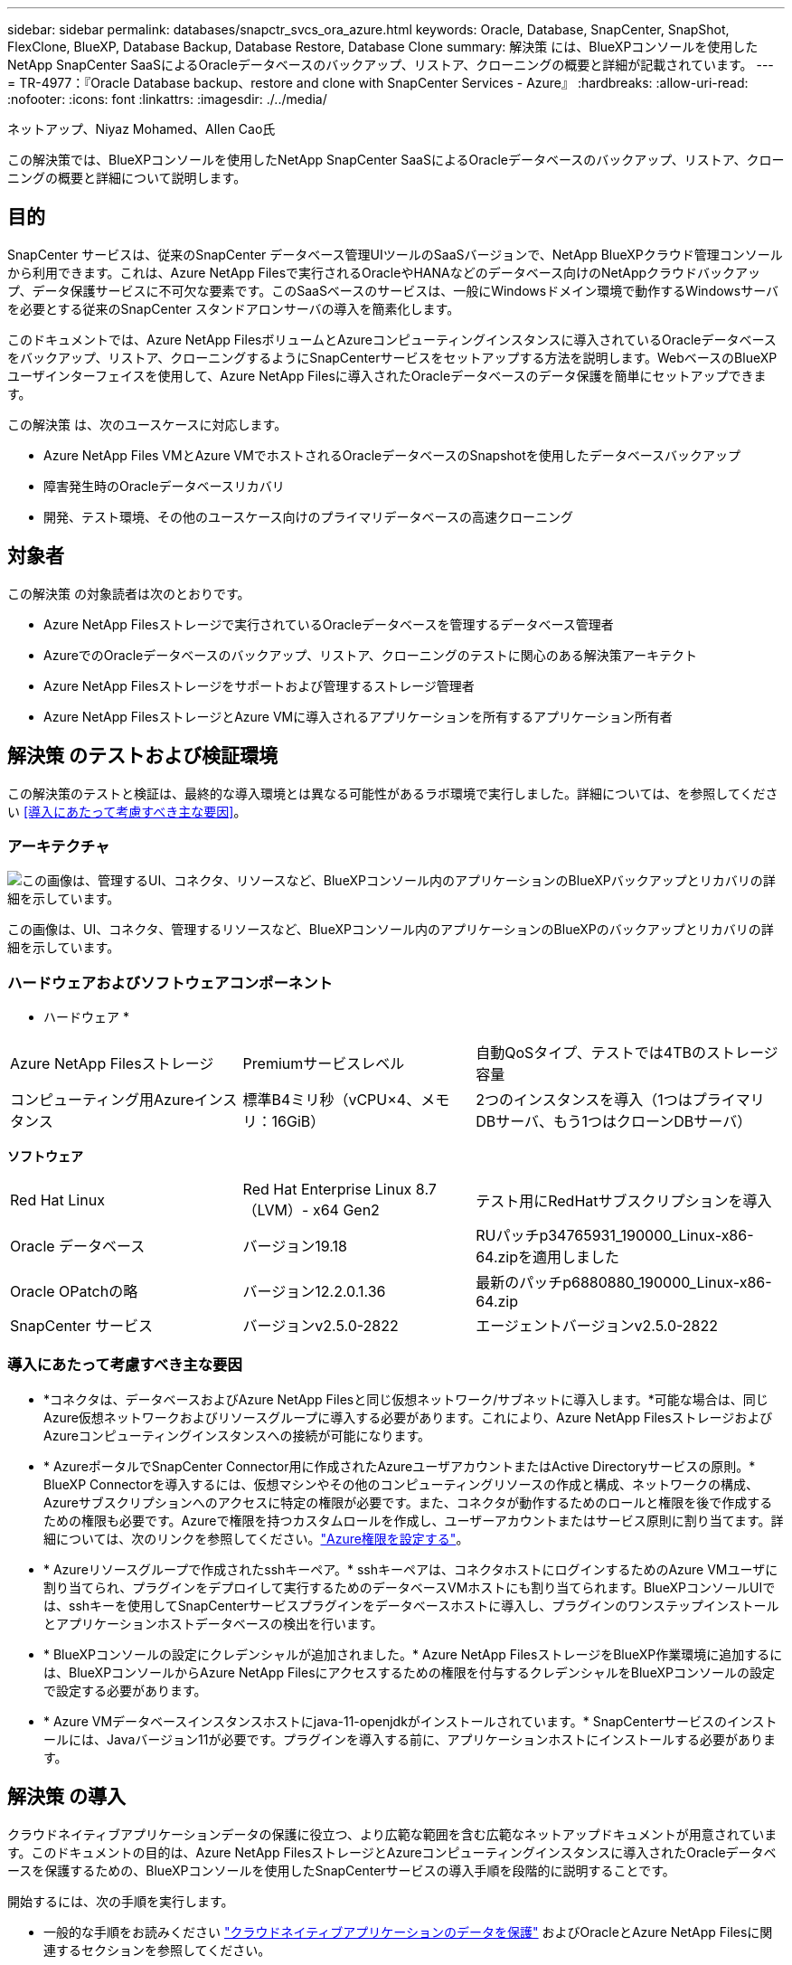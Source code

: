 ---
sidebar: sidebar 
permalink: databases/snapctr_svcs_ora_azure.html 
keywords: Oracle, Database, SnapCenter, SnapShot, FlexClone, BlueXP, Database Backup, Database Restore, Database Clone 
summary: 解決策 には、BlueXPコンソールを使用したNetApp SnapCenter SaaSによるOracleデータベースのバックアップ、リストア、クローニングの概要と詳細が記載されています。 
---
= TR-4977：『Oracle Database backup、restore and clone with SnapCenter Services - Azure』
:hardbreaks:
:allow-uri-read: 
:nofooter: 
:icons: font
:linkattrs: 
:imagesdir: ./../media/


ネットアップ、Niyaz Mohamed、Allen Cao氏

[role="lead"]
この解決策では、BlueXPコンソールを使用したNetApp SnapCenter SaaSによるOracleデータベースのバックアップ、リストア、クローニングの概要と詳細について説明します。



== 目的

SnapCenter サービスは、従来のSnapCenter データベース管理UIツールのSaaSバージョンで、NetApp BlueXPクラウド管理コンソールから利用できます。これは、Azure NetApp Filesで実行されるOracleやHANAなどのデータベース向けのNetAppクラウドバックアップ、データ保護サービスに不可欠な要素です。このSaaSベースのサービスは、一般にWindowsドメイン環境で動作するWindowsサーバを必要とする従来のSnapCenter スタンドアロンサーバの導入を簡素化します。

このドキュメントでは、Azure NetApp FilesボリュームとAzureコンピューティングインスタンスに導入されているOracleデータベースをバックアップ、リストア、クローニングするようにSnapCenterサービスをセットアップする方法を説明します。WebベースのBlueXPユーザインターフェイスを使用して、Azure NetApp Filesに導入されたOracleデータベースのデータ保護を簡単にセットアップできます。

この解決策 は、次のユースケースに対応します。

* Azure NetApp Files VMとAzure VMでホストされるOracleデータベースのSnapshotを使用したデータベースバックアップ
* 障害発生時のOracleデータベースリカバリ
* 開発、テスト環境、その他のユースケース向けのプライマリデータベースの高速クローニング




== 対象者

この解決策 の対象読者は次のとおりです。

* Azure NetApp Filesストレージで実行されているOracleデータベースを管理するデータベース管理者
* AzureでのOracleデータベースのバックアップ、リストア、クローニングのテストに関心のある解決策アーキテクト
* Azure NetApp Filesストレージをサポートおよび管理するストレージ管理者
* Azure NetApp FilesストレージとAzure VMに導入されるアプリケーションを所有するアプリケーション所有者




== 解決策 のテストおよび検証環境

この解決策のテストと検証は、最終的な導入環境とは異なる可能性があるラボ環境で実行しました。詳細については、を参照してください <<導入にあたって考慮すべき主な要因>>。



=== アーキテクチャ

image::snapctr_svcs_azure_architect.png[この画像は、管理するUI、コネクタ、リソースなど、BlueXPコンソール内のアプリケーションのBlueXPバックアップとリカバリの詳細を示しています。]

この画像は、UI、コネクタ、管理するリソースなど、BlueXPコンソール内のアプリケーションのBlueXPのバックアップとリカバリの詳細を示しています。



=== ハードウェアおよびソフトウェアコンポーネント

* ハードウェア *

[cols="30%, 30%, 40%"]
|===


| Azure NetApp Filesストレージ | Premiumサービスレベル | 自動QoSタイプ、テストでは4TBのストレージ容量 


| コンピューティング用Azureインスタンス | 標準B4ミリ秒（vCPU×4、メモリ：16GiB） | 2つのインスタンスを導入（1つはプライマリDBサーバ、もう1つはクローンDBサーバ） 
|===
*ソフトウェア*

[cols="30%, 30%, 40%"]
|===


| Red Hat Linux | Red Hat Enterprise Linux 8.7（LVM）- x64 Gen2 | テスト用にRedHatサブスクリプションを導入 


| Oracle データベース | バージョン19.18 | RUパッチp34765931_190000_Linux-x86-64.zipを適用しました 


| Oracle OPatchの略 | バージョン12.2.0.1.36 | 最新のパッチp6880880_190000_Linux-x86-64.zip 


| SnapCenter サービス | バージョンv2.5.0-2822 | エージェントバージョンv2.5.0-2822 
|===


=== 導入にあたって考慮すべき主な要因

* *コネクタは、データベースおよびAzure NetApp Filesと同じ仮想ネットワーク/サブネットに導入します。*可能な場合は、同じAzure仮想ネットワークおよびリソースグループに導入する必要があります。これにより、Azure NetApp FilesストレージおよびAzureコンピューティングインスタンスへの接続が可能になります。
* * AzureポータルでSnapCenter Connector用に作成されたAzureユーザアカウントまたはActive Directoryサービスの原則。* BlueXP Connectorを導入するには、仮想マシンやその他のコンピューティングリソースの作成と構成、ネットワークの構成、Azureサブスクリプションへのアクセスに特定の権限が必要です。また、コネクタが動作するためのロールと権限を後で作成するための権限も必要です。Azureで権限を持つカスタムロールを作成し、ユーザーアカウントまたはサービス原則に割り当てます。詳細については、次のリンクを参照してください。link:https://docs.netapp.com/us-en/bluexp-setup-admin/task-set-up-permissions-azure.html#set-up-permissions-to-create-the-connector-from-bluexp["Azure権限を設定する"^]。
* * Azureリソースグループで作成されたsshキーペア。* sshキーペアは、コネクタホストにログインするためのAzure VMユーザに割り当てられ、プラグインをデプロイして実行するためのデータベースVMホストにも割り当てられます。BlueXPコンソールUIでは、sshキーを使用してSnapCenterサービスプラグインをデータベースホストに導入し、プラグインのワンステップインストールとアプリケーションホストデータベースの検出を行います。
* * BlueXPコンソールの設定にクレデンシャルが追加されました。* Azure NetApp FilesストレージをBlueXP作業環境に追加するには、BlueXPコンソールからAzure NetApp Filesにアクセスするための権限を付与するクレデンシャルをBlueXPコンソールの設定で設定する必要があります。
* * Azure VMデータベースインスタンスホストにjava-11-openjdkがインストールされています。* SnapCenterサービスのインストールには、Javaバージョン11が必要です。プラグインを導入する前に、アプリケーションホストにインストールする必要があります。




== 解決策 の導入

クラウドネイティブアプリケーションデータの保護に役立つ、より広範な範囲を含む広範なネットアップドキュメントが用意されています。このドキュメントの目的は、Azure NetApp FilesストレージとAzureコンピューティングインスタンスに導入されたOracleデータベースを保護するための、BlueXPコンソールを使用したSnapCenterサービスの導入手順を段階的に説明することです。

開始するには、次の手順を実行します。

* 一般的な手順をお読みください link:https://docs.netapp.com/us-en/cloud-manager-backup-restore/concept-protect-cloud-app-data-to-cloud.html#architecture["クラウドネイティブアプリケーションのデータを保護"^] およびOracleとAzure NetApp Filesに関連するセクションを参照してください。
* 次のビデオウォークスルーを見る
+
.OracleとANFの導入ビデオ
video::48adf2d8-3f5e-4ab3-b25c-b04a014635ac[panopto]




=== SnapCenter サービス導入の前提条件

[%collapsible]
====
導入には、次の前提条件が必要です。

. Oracleデータベースが完全に導入されて実行されているAzure VMインスタンス上のプライマリOracleデータベースサーバ。
. Azureに導入されるAzure NetApp Filesストレージサービスの容量プール。「ハードウェアコンポーネント」セクションに記載されているデータベースストレージのニーズを満たす容量を備えています。
. Azure VMインスタンス上のセカンダリデータベースサーバ。開発/テストワークロード、または本番環境のOracleデータベースの完全なデータセットが必要なあらゆるユースケースをサポートする目的で、代替ホストへのOracleデータベースのクローニングをテストするために使用できます。
. Azure NetApp FilesおよびAzureコンピューティングインスタンスに追加情報for Oracleデータベースを導入する場合は、を参照してください。 link:azure_ora_nfile_usecase.html["Azure NetApp Files へのOracleデータベースの導入と保護"^]。


====


=== BlueXPへのオンボーディング

[%collapsible]
====
. リンクを使用してください link:https://console.bluexp.netapp.com/["NetApp BlueXP"] をクリックして、BlueXPコンソールにアクセスしてください。
. AzureユーザーアカウントまたはActive Directoryサービスの原則を作成し、Azure Connector展開用のAzureポータルで役割を持つ権限を付与します。
. Azureリソースを管理するようにBlueXPをセットアップするには、BlueXPクレデンシャルを追加します。BlueXPでは、サービスプリンシパルアプリケーション（クライアントシークレット）のクライアントシークレットであるAzure Active Directory（アプリケーションクライアントID）での認証に使用できるActive Directoryサービスプリンシパルの詳細を記載します。 および組織のActive Directory ID（テナントID）。
. また、コネクタのプロビジョニングやデータベースプラグインのインストールに備えて、Azure Virtual Network、リソースグループ、セキュリティグループ、VMアクセス用のSSHキーなども必要です。


====


=== SnapCenter サービス用コネクタを導入します

[%collapsible]
====
. BlueXPコンソールにログインします。
+
image:snapctr_svcs_connector_02-canvas.png["GUIでのこの手順を示すスクリーンショット。"]

. [Connector]*ドロップダウン矢印および*[Add Connector]*をクリックして、コネクタプロビジョニングワークフローを開始します。
+
image:snapctr_svcs_connector_03-addc.png["GUIでのこの手順を示すスクリーンショット。"]

. クラウドプロバイダ（この場合は* Microsoft Azure *）を選択します。
+
image:snapctr_svcs_connector_04-azure.png["GUIでのこの手順を示すスクリーンショット。"]

. Azureアカウントですでに設定されている場合は、* Permission *、* Authentication *、* Networking *の各手順をスキップしてください。設定されていない場合は、先に進む前に設定する必要があります。ここから、前のセクションで参照したAzureポリシーの権限を取得することもできます。<<BlueXPへのオンボーディング>>. 」
+
image:snapctr_svcs_connector_05-azure.png["GUIでのこの手順を示すスクリーンショット。"]

. [Skip to Deployment]*をクリックして、コネクタ*仮想マシン認証*を設定します。コネクタOS認証の準備として、BlueXPへのオンボーディング時にAzureリソースグループで作成したSSHキーペアを追加します。
+
image:snapctr_svcs_connector_06-azure.png["GUIでのこの手順を示すスクリーンショット。"]

. コネクタインスタンスの名前を指定し、*[作成]*を選択し、*[詳細]*の[デフォルト]*[ロール名]*を受け入れ、Azureアカウントのサブスクリプションを選択します。
+
image:snapctr_svcs_connector_07-azure.png["GUIでのこの手順を示すスクリーンショット。"]

. 適切な* VNet *、* Subnet *を使用してネットワークを構成し、* Public IP *を無効にします。ただし、Azure環境でコネクタがインターネットにアクセスできることを確認してください。
+
image:snapctr_svcs_connector_08-azure.png["GUIでのこの手順を示すスクリーンショット。"]

. HTTP、HTTPS、およびSSHアクセスを許可するコネクタの*セキュリティグループ*を設定します。
+
image:snapctr_svcs_connector_09-azure.png["GUIでのこの手順を示すスクリーンショット。"]

. 概要ページを確認し、*追加*をクリックしてコネクターの作成を開始します。通常、導入が完了するまでに約10分かかります。完了すると、コネクタインスタンスVMがAzureポータルに表示されます。
+
image:snapctr_svcs_connector_10-azure.png["GUIでのこの手順を示すスクリーンショット。"]

. コネクターが展開されると、新しく作成されたコネクターが*コネクター*ドロップダウンの下に表示されます。
+
image:snapctr_svcs_connector_11-azure.png["GUIでのこの手順を示すスクリーンショット。"]



====


=== BlueXPでAzureリソースへのアクセスにクレデンシャルを定義

[%collapsible]
====
. BlueXPコンソールの右上にある設定アイコンをクリックして*[アカウントのクレデンシャル]*ページを開き、*[クレデンシャルの追加]*をクリックしてクレデンシャルの設定ワークフローを開始します。
+
image:snapctr_svcs_credential_01-azure.png["GUIでのこの手順を示すスクリーンショット。"]

. クレデンシャルの場所として「* Microsoft Azure-BlueXP *」を選択してください。
+
image:snapctr_svcs_credential_02-azure.png["GUIでのこの手順を示すスクリーンショット。"]

. 以前のBlueXPのオンボーディングプロセスで収集した、適切な* Client Secret *、* Client ID *、* Tenant ID *を使用してAzureクレデンシャルを定義します。
+
image:snapctr_svcs_credential_03-azure.png["GUIでのこの手順を示すスクリーンショット。"]

. 確認して*[追加]*をクリックします。
image:snapctr_svcs_credential_04-azure.png["GUIでのこの手順を示すスクリーンショット。"]
. また、* Marketplace Subscription *をクレデンシャルに関連付ける必要がある場合もあります。
image:snapctr_svcs_credential_05-azure.png["GUIでのこの手順を示すスクリーンショット。"]


====


=== SnapCenter サービスのセットアップ

[%collapsible]
====
Azureクレデンシャルを設定すると、次の手順でSnapCenterサービスをセットアップできるようになります。

. Canvasページに戻り、* My Working Environment *で*[Add Working Environment]*をクリックして、Azureに導入されているAzure NetApp Filesを検出します。
+
image:snapctr_svcs_connector_11-azure.png["GUIでのこの手順を示すスクリーンショット。"]

. 場所として* Microsoft Azure *を選択し、* Discover *をクリックします。
+
image:snapctr_svcs_setup_02-azure.png["GUIでのこの手順を示すスクリーンショット。"]

. [Working Environment]*に名前を付け、前のセクションで作成した*[Credential Name]*を選択して*[Continue]*をクリックします。
+
image:snapctr_svcs_setup_03-azure.png["GUIでのこの手順を示すスクリーンショット。"]

. BlueXPコンソールが* My Working Environments *に戻り、Azureから検出されたAzure NetApp Filesが* Canvas *に表示されるようになりました。
+
image:snapctr_svcs_setup_04-azure.png["GUIでのこの手順を示すスクリーンショット。"]

. Azure NetApp Files *アイコンをクリックし、* Enter Working Environment *をクリックして、Azure NetApp Filesストレージに導入されているOracleデータベースボリュームを表示します。
+
image:snapctr_svcs_setup_05-azure.png["GUIでのこの手順を示すスクリーンショット。"]

. コンソールの左側のサイドバーで、保護アイコンの上にマウスを置き、*[保護]*>*[アプリケーション]*をクリックして、[アプリケーション]の起動ページを開きます。[*アプリケーションの検出*]をクリックします。
+
image:snapctr_svcs_setup_09-azure.png["GUIでのこの手順を示すスクリーンショット。"]

. アプリケーションのソースタイプとして* Cloud Native *を選択します。
+
image:snapctr_svcs_setup_10-azure.png["GUIでのこの手順を示すスクリーンショット。"]

. アプリケーションタイプとして* Oracle *を選択し、* Next *をクリックしてホストの詳細ページを開きます。
+
image:snapctr_svcs_setup_13-azure.png["GUIでのこの手順を示すスクリーンショット。"]

. [Using SSH]*を選択し、* IPアドレス*、*コネクタ*、Azure VM管理*ユーザ名*（azureuserなど）など、Oracle Azure VM VMの詳細を指定します。[Add SSH Private Key]*をクリックして、Oracle Azure VMの導入に使用したSSHキーペアを貼り付けます。また、フィンガープリントを確認するように求められます。
+
image:snapctr_svcs_setup_15-azure.png["GUIでのこの手順を示すスクリーンショット。"]
image:snapctr_svcs_setup_16-azure.png["GUIでのこの手順を示すスクリーンショット。"]

. 次の*[構成]*ページに進み、Oracle Azure VMでのsudoerアクセスをセットアップします。
+
image:snapctr_svcs_setup_17-azure.png["GUIでのこの手順を示すスクリーンショット。"]

. 確認し、*[アプリケーションの検出]*をクリックして、Oracle Azure VMにプラグインをインストールし、VM上のOracleデータベースをワンステップで検出します。
+
image:snapctr_svcs_setup_18-azure.png["GUIでのこの手順を示すスクリーンショット。"]

. Azure VMで検出されたOracleデータベースが* Applications *に追加され、* Applications *ページに環境内のホストとOracleデータベースの数が表示されます。データベース* Protection Status *は、最初は* Unprotected *と表示されます。
+
image:snapctr_svcs_setup_19-azure.png["GUIでのこの手順を示すスクリーンショット。"]



これで、Oracle向けSnapCenter サービスの初期セットアップは完了です。このドキュメントの次の3つのセクションでは、Oracleデータベースのバックアップ、リストア、クローニングの処理について説明します。

====


=== Oracleデータベースのバックアップ

[%collapsible]
====
. Azure VM上のテスト用Oracleデータベースは、3つのボリュームで構成され、合計ストレージは約1.6TiBです。このサイズのデータベースについて、スナップショットによるバックアップ、リストア、およびクローンを実行するタイミングについて説明します。


....
[oracle@acao-ora01 ~]$ df -h
Filesystem                 Size  Used Avail Use% Mounted on
devtmpfs                   7.9G     0  7.9G   0% /dev
tmpfs                      7.9G     0  7.9G   0% /dev/shm
tmpfs                      7.9G   17M  7.9G   1% /run
tmpfs                      7.9G     0  7.9G   0% /sys/fs/cgroup
/dev/mapper/rootvg-rootlv   40G   23G   15G  62% /
/dev/mapper/rootvg-usrlv   9.8G  1.6G  7.7G  18% /usr
/dev/sda2                  496M  115M  381M  24% /boot
/dev/mapper/rootvg-varlv   7.9G  787M  6.7G  11% /var
/dev/mapper/rootvg-homelv  976M  323M  586M  36% /home
/dev/mapper/rootvg-optlv   2.0G  9.6M  1.8G   1% /opt
/dev/mapper/rootvg-tmplv   2.0G   22M  1.8G   2% /tmp
/dev/sda1                  500M  6.8M  493M   2% /boot/efi
172.30.136.68:/ora01-u01   100G   23G   78G  23% /u01
172.30.136.68:/ora01-u03   500G  117G  384G  24% /u03
172.30.136.68:/ora01-u02  1000G  804G  197G  81% /u02
tmpfs                      1.6G     0  1.6G   0% /run/user/1000
[oracle@acao-ora01 ~]$
....
. データベースを保護するには、データベース*[保護ステータス]*の横にある3つの点をクリックし、*[ポリシーの割り当て]*をクリックして、Oracleデータベースに適用可能なデフォルトのプリロード済みまたはユーザ定義のデータベース保護ポリシーを表示します。[設定]*-*[ポリシー]*では、バックアップ頻度とバックアップデータ保持期間をカスタマイズして独自のポリシーを作成できます。
+
image:snapctr_svcs_bkup_01-azure.png["GUIでのこの手順を示すスクリーンショット。"]

. ポリシーの設定に問題がなければ、選択したポリシーを*割り当て*してデータベースを保護できます。
+
image:snapctr_svcs_bkup_02-azure.png["GUIでのこの手順を示すスクリーンショット。"]

. ポリシーが適用されると、データベースの保護ステータスが* Protected *に変わり、緑のチェックマークが表示されます。BlueXPは、定義されたスケジュールに従ってSnapshotバックアップを実行します。また、以下に示すように、3つのドットで構成されるドロップダウン・メニューから*オンデマンド・バックアップ*を利用できます。
+
image:snapctr_svcs_bkup_03-azure.png["GUIでのこの手順を示すスクリーンショット。"]

. [ジョブ監視]*タブでは、バックアップジョブの詳細を確認できます。テスト結果から、Oracleデータベースを約1.6TiBバックアップするのに約4分かかることがわかりました。
+
image:snapctr_svcs_bkup_04-azure.png["GUIでのこの手順を示すスクリーンショット。"]

. 3つのドットで構成されるドロップダウンメニュー*[詳細を表示]*では、Snapshotバックアップから作成されたバックアップセットを表示できます。
+
image:snapctr_svcs_bkup_05-azure.png["GUIでのこの手順を示すスクリーンショット。"]

. データベースバックアップの詳細には、*[バックアップ名]*、*[バックアップタイプ]*、* SCN *、* RMANカタログ*、*[バックアップ時間]*があります。バックアップセットには、データボリュームとログボリュームのアプリケーションと整合性のあるSnapshotがそれぞれ含まれます。ログボリュームのSnapshotは、データベースデータボリュームのSnapshotの直後に作成されます。バックアップ・リストで特定のバックアップを検索する場合は、フィルタを適用できます。
+
image:snapctr_svcs_bkup_06-azure.png["GUIでのこの手順を示すスクリーンショット。"]



====


=== Oracleデータベースのリストアとリカバリ

[%collapsible]
====
. データベースをリストアする場合は、*[アプリケーション]*でリストアする特定のデータベースの3点のドロップダウンメニューをクリックし、*[リストア]*をクリックしてデータベースのリストアとリカバリのワークフローを開始します。
+
image:snapctr_svcs_restore_01-azure.png["GUIでのこの手順を示すスクリーンショット。"]

. タイムスタンプによる*リストアポイント*を選択します。リスト内の各タイム・スタンプは、使用可能なデータベース・バックアップ・セットを表します。
+
image:snapctr_svcs_restore_02-azure.png["GUIでのこの手順を示すスクリーンショット。"]

. Oracleデータベースのインプレースリストアおよびリカバリを行う場合は、*リストア先*を*元の場所*に選択します。
+
image:snapctr_svcs_restore_03-azure.png["GUIでのこの手順を示すスクリーンショット。"]

. リストア範囲*および*リカバリ範囲*を定義します。All Logs（すべてのログ）とは、現在のログを含む最新のフルリカバリを意味します。
+
image:snapctr_svcs_restore_04-azure.png["GUIでのこの手順を示すスクリーンショット。"]

. および* Restore *を確認して、データベースのリストアとリカバリを開始します。
+
image:snapctr_svcs_restore_05-azure.png["GUIでのこの手順を示すスクリーンショット。"]

. [Job Monitoring]*タブでは、データベース全体のリストアとリカバリを最新の状態にするのに2分かかったことがわかりました。
+
image:snapctr_svcs_restore_06-azure.png["GUIでのこの手順を示すスクリーンショット。"]



====


=== Oracleデータベースのクローン

[%collapsible]
====
データベースのクローニング手順はリストアに似ていますが、同じOracleソフトウェアスタックがプリインストールされて設定されている別のAzure VMを使用します。


NOTE: Azure NetAppファイルストレージに、クローニングするプライマリデータベースと同じサイズのクローンデータベース用の十分な容量があることを確認してください。代替Azure VMが*[アプリケーション]*に追加されました。

. クローニングするデータベースの3点のドロップダウンメニューを*[アプリケーション]*でクリックし、*[リストア]*をクリックしてクローニングのワークフローを開始します。
+
image:snapctr_svcs_restore_01-azure.png[""]

. [Restore Point]*を選択し、*[Restore to alternate location]*を確認します。
+
image:snapctr_svcs_clone_01-azure.png[""]

. 次の*[構成]*ページで、代替Azure VMで構成されている代替*ホスト*、新しいデータベース* SID *、および* Oracle Home *を設定します。
+
image:snapctr_svcs_clone_02-azure.png[""]

. [Review]*[General]*ページには、クローニングされたデータベースの詳細（SID、代替ホスト、データファイルの場所、リカバリ範囲など）が表示されます。
+
image:snapctr_svcs_clone_03-azure.png[""]

. [Review * Database parameters *]ページに、クローンデータベース設定の詳細と一部のデータベースパラメータ設定が表示されます。
+
image:snapctr_svcs_clone_04-azure.png[""]

. [Job Monitoring]タブでクローニングジョブのステータスを監視します。1.6TiBのOracleデータベースのクローニングに8分かかったことがわかりました。
+
image:snapctr_svcs_clone_05-azure.png[""]

. クローンデータベースがBlueXPにすぐに登録されたことを示すBlueXP *の[アプリケーション]*ページでクローンデータベースを検証します。
+
image:snapctr_svcs_clone_06-azure.png[""]

. クローニングされたデータベースが想定どおりに実行されていることを示すOracle Azure VMで、クローニングされたデータベースを検証します。
+
image:snapctr_svcs_clone_07-azure.png[""]



これで、SnapCenterサービスを使用したNetApp BlueXPコンソールを使用したAzureでのOracleデータベースのバックアップ、リストア、クローニングのデモは完了です。

====


== 追加情報

このドキュメントに記載されている情報の詳細については、以下のドキュメントや Web サイトを参照してください。

* BlueXPのセットアップと管理
+
link:https://docs.netapp.com/us-en/cloud-manager-setup-admin/index.htmll["https://docs.netapp.com/us-en/cloud-manager-setup-admin/index.html"^]

* BlueXPのバックアップとリカバリに関するドキュメント
+
link:https://docs.netapp.com/us-en/cloud-manager-backup-restore/index.html["https://docs.netapp.com/us-en/cloud-manager-backup-restore/index.html"^]

* Azure NetApp Files の特長
+
link:https://azure.microsoft.com/en-us/products/netapp["https://azure.microsoft.com/en-us/products/netapp"^]

* Azureで開始する
+
link:https://azure.microsoft.com/en-us/get-started/["https://azure.microsoft.com/en-us/get-started/"^]


